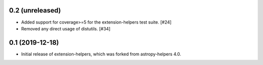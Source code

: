 0.2 (unreleased)
----------------

* Added support for coverage>=5 for the extension-helpers test suite. [#24]

* Removed any direct usage of distutils. [#34]

0.1 (2019-12-18)
----------------

* Initial release of extension-helpers, which was forked from astropy-helpers 4.0.
